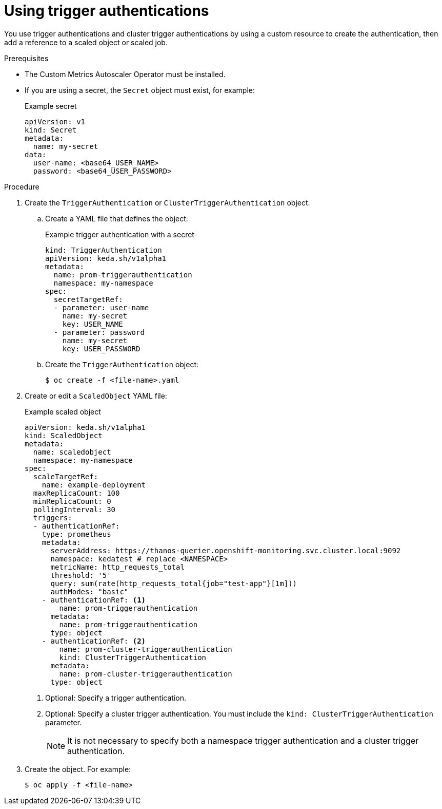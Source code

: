 // Module included in the following assemblies:
//
// * nodes/nodes-pods-autoscaling-custom.adoc

:_content-type: PROCEDURE
[id="nodes-pods-autoscaling-custom-creating-trigger-auth_{context}"]
= Using trigger authentications

You use trigger authentications and cluster trigger authentications by using a custom resource to create the authentication,  then add a reference to a scaled object or scaled job.

.Prerequisites

* The Custom Metrics Autoscaler Operator must be installed. 

* If you are using a secret, the `Secret` object must exist, for example:
+
.Example secret
[source,yaml]
----
apiVersion: v1
kind: Secret
metadata:
  name: my-secret
data:
  user-name: <base64_USER_NAME>
  password: <base64_USER_PASSWORD>
----

.Procedure

. Create the `TriggerAuthentication` or  `ClusterTriggerAuthentication` object.

.. Create a YAML file that defines the object:
+
.Example trigger authentication with a secret
[source,yaml]
----
kind: TriggerAuthentication
apiVersion: keda.sh/v1alpha1
metadata:
  name: prom-triggerauthentication
  namespace: my-namespace
spec:
  secretTargetRef:
  - parameter: user-name
    name: my-secret
    key: USER_NAME
  - parameter: password
    name: my-secret
    key: USER_PASSWORD
----

.. Create the `TriggerAuthentication` object:
+
[source,terminal]
----
$ oc create -f <file-name>.yaml
----

. Create or edit a `ScaledObject` YAML file:
+
.Example scaled object
[source,yaml,options="nowrap"]
----
apiVersion: keda.sh/v1alpha1
kind: ScaledObject
metadata:
  name: scaledobject
  namespace: my-namespace
spec:
  scaleTargetRef:
    name: example-deployment
  maxReplicaCount: 100
  minReplicaCount: 0
  pollingInterval: 30
  triggers:
  - authenticationRef:  
    type: prometheus
    metadata:
      serverAddress: https://thanos-querier.openshift-monitoring.svc.cluster.local:9092
      namespace: kedatest # replace <NAMESPACE>
      metricName: http_requests_total
      threshold: '5'
      query: sum(rate(http_requests_total{job="test-app"}[1m]))
      authModes: "basic"
    - authenticationRef: <1>
        name: prom-triggerauthentication
      metadata:
        name: prom-triggerauthentication
      type: object
    - authenticationRef: <2>
        name: prom-cluster-triggerauthentication
        kind: ClusterTriggerAuthentication
      metadata:
        name: prom-cluster-triggerauthentication
      type: object
----
<1> Optional: Specify a trigger authentication.
<2> Optional: Specify a cluster trigger authentication. You must include the `kind: ClusterTriggerAuthentication` parameter.
+
[NOTE]
====
It is not necessary to specify both a namespace trigger authentication and a cluster trigger authentication.
====

. Create the object. For example:
+
[source,terminal]
----
$ oc apply -f <file-name>
----

